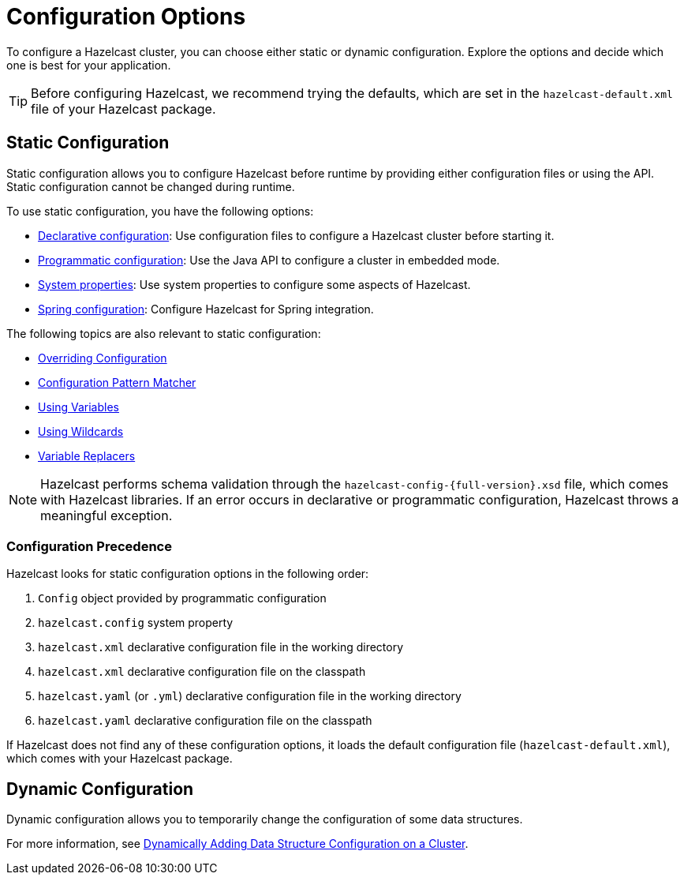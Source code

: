 = Configuration Options
:description: To configure a Hazelcast cluster, you can choose either static or dynamic configuration. Explore the options and decide which one is best for your application.
:keywords: configuration, configuring hazelcast

[[understanding-configuration]]

{description}

TIP: Before configuring Hazelcast, we recommend trying the defaults, which are set in the `hazelcast-default.xml` file of your Hazelcast package.

== Static Configuration

Static configuration allows you to configure Hazelcast before runtime by providing either configuration files or using the API. Static configuration cannot be changed during runtime.

To use static configuration, you have the following options:

- xref:configuring-declaratively.adoc[Declarative configuration]: Use configuration files to configure a Hazelcast cluster before starting it.
- xref:configuring-programmatically.adoc[Programmatic configuration]: Use the Java API to configure a cluster in embedded mode.
- xref:configuring-with-system-properties.adoc[System properties]: Use system properties to configure some aspects of Hazelcast.
- xref:configuring-within-spring.adoc[Spring configuration]: Configure Hazelcast for Spring integration.

The following topics are also relevant to static configuration:

- xref:overriding-configuration-settings.adoc[Overriding Configuration]
- xref:pattern-matcher.adoc[Configuration Pattern Matcher]
- xref:using-variables.adoc[Using Variables]
- xref:using-wildcards.adoc[Using Wildcards]
- xref:variable-replacers.adoc[Variable Replacers]

NOTE: Hazelcast performs schema validation through the `hazelcast-config-{full-version}.xsd` file,
which comes with Hazelcast libraries. If an error occurs in declarative or programmatic configuration, Hazelcast throws a meaningful exception.

=== Configuration Precedence
[[checking-configuration]]

Hazelcast looks for static configuration options in the following order:

. `Config` object provided by programmatic configuration
. `hazelcast.config` system property
. `hazelcast.xml` declarative configuration file in the working directory
. `hazelcast.xml` declarative configuration file on the classpath
. `hazelcast.yaml` (or `.yml`) declarative configuration file in the working directory
. `hazelcast.yaml` declarative configuration file on the classpath

If Hazelcast does not find any of these configuration options, it loads the default configuration file (`hazelcast-default.xml`), which comes with your Hazelcast package.

== Dynamic Configuration

Dynamic configuration allows you to temporarily change the configuration of some data structures.

For more information, see xref:dynamic-data-structure-configuration.adoc[Dynamically Adding Data Structure Configuration on a Cluster].
